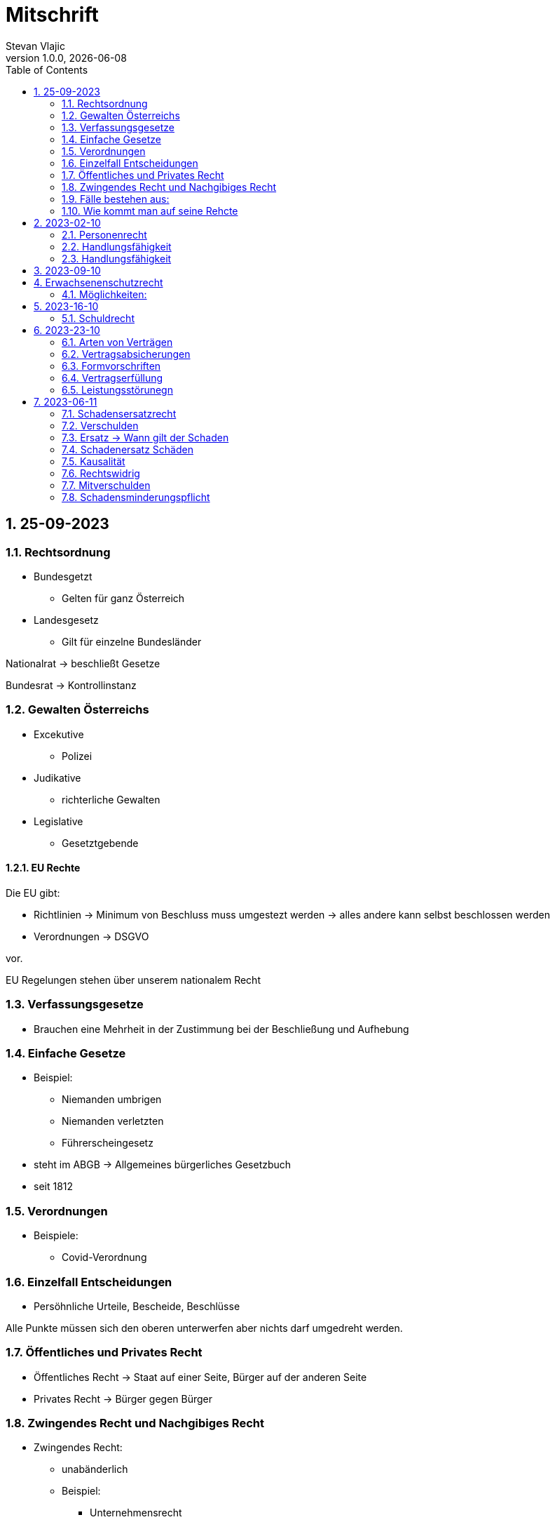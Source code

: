 = Mitschrift 
Stevan Vlajic
1.0.0, {docdate}:
//:toc-placement!:  // prevents the generation of the doc at this position, so it can be printed afterwards
:sourcedir: ../src/main/java
:icons: font
:sectnums:    // Nummerierung der Überschriften / section numbering
:toc: left
:experimental:


== 25-09-2023

=== Rechtsordnung

* Bundesgetzt 
** Gelten für ganz Österreich 
* Landesgesetz
** Gilt für einzelne Bundesländer

Nationalrat -> beschließt Gesetze

Bundesrat -> Kontrollinstanz 

=== Gewalten Österreichs
* Excekutive
** Polizei

* Judikative 
** richterliche Gewalten

* Legislative
** Gesetztgebende


==== EU Rechte

Die EU gibt: 

* Richtlinien -> Minimum von Beschluss muss umgestezt werden -> alles andere kann selbst beschlossen werden 

* Verordnungen -> DSGVO 

vor.

EU Regelungen stehen über unserem nationalem Recht 

=== Verfassungsgesetze 
* Brauchen eine Mehrheit in der Zustimmung bei der Beschließung und Aufhebung

=== Einfache Gesetze
* Beispiel:
** Niemanden umbrigen
** Niemanden verletzten
** Führerscheingesetz

* steht im ABGB -> Allgemeines bürgerliches Gesetzbuch
* seit 1812 

=== Verordnungen 
* Beispiele:
** Covid-Verordnung

=== Einzelfall Entscheidungen
* Persöhnliche Urteile, Bescheide, Beschlüsse


Alle Punkte müssen sich den oberen unterwerfen aber nichts darf umgedreht werden.


=== Öffentliches und Privates Recht

* Öffentliches Recht -> Staat auf einer Seite, Bürger auf der anderen Seite

* Privates Recht -> Bürger gegen Bürger

=== Zwingendes Recht und Nachgibiges Recht

* Zwingendes Recht:
** unabänderlich
** Beispiel: 
*** Unternehmensrecht
*** Mutterschutz 

* Nachgibiges Recht 
** Abänderbares Recht 


=== Fälle bestehen aus:

* Sachverhalt: was ist passiert 
** Zeugenaussagen

* Gesetzen:
** Für Normen zuständig -> subsumieren

=== Wie kommt man auf seine Rehcte
https://www.ris.bka.gv.at/

== 2023-02-10

* Rechtkraft
** Die Entscheidung gilt und ist fix -> Berufung nicht mehr nötig

=== Personenrecht
Betrifft Personen

* Natürliche Person:
** Alle Menschen 
* Juristische Person:
** GmBH's sind juristische Personen 
** Bund 
** Gemeinde

* Erbrecht:
** Ungeborene haben Rechte wenn sie geboren sind -> man bekommt rechte wenn man lebend geboren wird -> als Fötus erwirbt man Rechte -> Eltern sind immer die Erben 

* Wie lang ist man ein Mensch?
** Solange man nicht Hirntod ist, lebt man

Zwischen Geburt und Tod ist man Rechtsfähig -> man kann Rechte und Pflichten erwerben

* Wenn man geboren wird bekommt man alle Menschenrechte

=== Handlungsfähigkeit
Wer darf alles tun und lassen 

* Man unterscheidet beim alter 

Jeder darf sich alles um so viel Sachen kaufen, wie er will, solange die Eltern das erlauben.

** (0 - 7 Jahre) Jahre alt:
*** Altersüblichegeschäfte geringfügigen Umfangs darf man als handlungsunfähiges (0-7 Jahre) Kleinkind kaufen 
**** Glückspiel ist nicht erlaubt -> Rubellos

** (7 - 14) Jahre alt:
*** Man darf sich nicht verpflichten beispielsweise Handyverträge abschließen
*** Altersüblichegeschäfte geringfügigen Umfangs 

** (14 - 18) Jahre alt:
*** Man darf nicht alles ausgeben -> Lebenserhaltungskosten müssen erhalten bleiben 
*** Strafmündig -> Man wird selbst bestraft -> nicht mehr die Eltern -> keine Sekunde vor 14
*** Schadenersatzpflicht kommt hinzu -> kann auch vor 14 vorkommen
*** Religionsmündigkeit -> Man entscheidet selbstständig ohne Eltern  
*** Sexualmündigkeit -> Man darf mit gleichatrigen Schlafen und ältern ohne Obgergrenze schlafen
**** 13 und 16, 13 und 17 geht nicht 


=== Handlungsfähigkeit

Wie lang geht die Aufsichtspflicht?

* Die Aufsichtspflicht geht normalerweise bis 18 aber der Umfang ändert sich pro Kind und pro Alter


== 2023-09-10

* Elternhaften für Ihre Kinder, wenn sie hre Aufsichtspflichten schuldhaften verletzen
-> Beispiel ist daher nichtig -> Eltern müssen nichts zahlen


== Erwachsenenschutzrecht

Man braucht Erwachsenenschutz wenn man nicht mehr Klarkommt: Behindert, Dement, ...

=== Möglichkeiten:
* Vorsorgevollmacht: 
** Man legt fest wer für einen Verantwortlich ist, wenn man nicht mehr alleine Zurecht komme

* Vorsorgevollmachten: 
** Medizinische Vollmachten
** Betreuerische Vollmachten
** Finanzelle Vollmachten

Gilt ewig -> Man muss sich bewusst sein während man das schreiben ausfüllt

* 4 Arten
** Vorsorgevollmacht -> Geistig fit -> die gilt 
** Gewählter Verträter 
** Familie: Lenht die betroffene Person -> kommt die Familie zum Einsatz (entfernt auch)
** Gerichtliche Vertrer
*** Erwachsenenschutzvereine stellt Leute


== 2023-16-10

* Die Patientenverfügung
** Maschinen angeschlossen lassen wenn man Todkrank ist 

* Jusristische Person:
Ist ein Konstrukt -> eine GMbH -> ist Rechtsfähig

* Deliktsfähigkeit: Wann kann man selbst vor dem Richter stehen -> ab 14 Jahren -> Wann halte ich den Kopf hin
* Rechtfähigkeit -> fähigkeit rechte zu haben

=== Schuldrecht 

Wie schließt man Verträge:

* Mündlich 
* Schriftlich
* Faktisch durch tun -> Kauf beim Automaten

Wann sind Veträge Gültig

* Jeder kann Veträge schließen, der Geschäftsfähig ist ( > 18)
* Willenserklärungen -> Ohne Zwang -> Ohne List -> ohne Irrtum
* Muss Möglich sein nicht unmöglich
* Es muss erlaubt sein (Gesetzlich erlaubt)
* Gute Sitten -> Jemandem mit Lernschwäche etwas andrehen 

== 2023-23-10

BS (258-264)

=== Arten von Verträgen
* Leihvertrag: Kostet nichts -> kein Geld 
* Darhlehnsvertrag: Man bekommt etwas selber Art und Güte zurück
* Kreditvertrag: Mit Zinsen 
* Leasingvertrag: ist ein Mischvertrag -> Man kann bestehende Verträge mischen 
** Kaufvertrag
** Mietvertrag

=== Vertragsabsicherungen
* Beispiel: Ratenzahlung -> kein Geld mehr -> Man sichert sich den Eigentumsvorbehalt ab 
* Eigentumsvorbehalt: Die Ware gehört so lange mir bis die Ware abbezahlt ist
* Pfand kann auch genommen werden 
* Bürgen -> Ein dritter verpflichtet sich wenn der Schuldner den Vertrag nicht zahlen kann
* Bankgarantie -> Geldbetrag wird bei der Bank hinterlegt -> welches bezogen werden kann 
* Pönale -> Wenn man etwas nicht schafft *rechtzeitig* zu liefern zahlt man -> kann einem ein pauschalierter Schadenersatz bekommen

=== Formvorschriften
* Veträge zunächst sind Formlos -> außer folgende Beispiele:
** Testament
** ins Grundbuch -> Geschenk kaufen -> Notar benötigt 
** ins Firmenbuch -> Notar
** Lehrvertrag -> Unterschrift beider Eltern

=== Vertragserfüllung


=== Leistungsstörunegn
* Beispiel: Handy bei MediaMarkt kaufen -> geht nach 2 Tagen nicht mehr
** Gratanie -> Zeit vom Hersteller frei wählbar
** Gewährleistung (Gerät darf keinen Schaden von Anfang an haben)-> 2-Jahre  Staatlich vorgegeben -> Gesetzlich verpflichtend
*** Bis zu dem ertsen Jahr muss man nichts beweise
*** Ab dem 2ten Jahr muss bewiesen werden, ob etwas kaputt war

* Gewährleistung besteht aus: 
** Reperatur oder
** Austauschen
*** wenn beides nicht mehr möglich ist dann 
** Geldbetrag zurück   

== 2023-06-11

=== Schadensersatzrecht

* 4 Faktoren(Schadensrecht): 
** Verschulden
** Kausalität 
** Schaden 
** Rechtswidrig

Fällt ein Faktor fällt der Schaden weg 

=== Verschulden
* leichte Fahrlässigkeit -> Laptop zufällig herunter geschmissen 
* grobe Fahrlässigkeit -> passiert nicht jedem ->
* vorsätzlich gehandelt: absichtlich was tun oder in Kauf nehmen 

=== Ersatz -> Wann gilt der Schaden
* leichte Fahrlässigkeit:
** Man muss nichts oder einen Teil
* grobe Fahrlässigkeit:
** Man muss alles ersetzen 
* vorsätzlich gehandelt: 
** Man muss den Laptop und die emotionale Schiene Zahlen (Laptop vom Großvater -> 5000€ vom gefühl her)

=== Schadenersatz Schäden
* Sachschaden 
* Körperschaden
* Vermögensschaden
* Trauerschaden -> Angehörige
* Emotionaler Schaden

=== Kausalität
Mein Schadensereignis führt direkt zum Schaden 

* Die Kausalkette darf nicht zu lang sein 

* Beispiel: 
** Ein späterer Schaden durch zugefügten Schaden führt zum Schaden

=== Rechtswidrig 
* Deliktischer Schaden
* Vertraglicher Schaden 

=== Mitverschulden 
* Wenn man eine Teilschuld muss man halbieren oder maximal gedrittelt

=== Schadensminderungspflicht 
* Man hat gelegenheit der Unfall zu verhindern -> Man kann den entstandenen Schaden wieder mindern

Schadenersatz ist in Österreich genau 3 Jahre geltend.

---

* Wie wird der Schadensersatz berechnet
** Zuerst geht man zum Arzt -> nachweisen vom Schaden
** Wie Lange dauert der Krankenstand 
** Schadennersatz wird errechnet